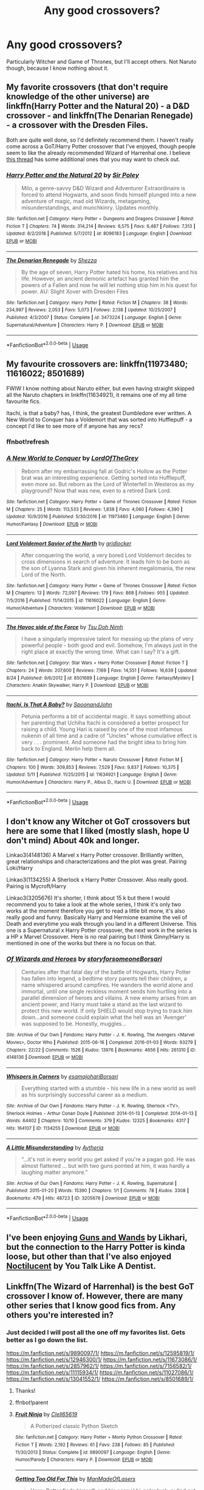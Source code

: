 #+TITLE: Any good crossovers?

* Any good crossovers?
:PROPERTIES:
:Author: FinnD25
:Score: 7
:DateUnix: 1572973921.0
:DateShort: 2019-Nov-05
:FlairText: Request
:END:
Particularly Witcher and Game of Thrones, but I'll accept others. Not Naruto though, because I know nothing about it.


** My favorite crossovers (that don't require knowledge of the other universe) are linkffn(Harry Potter and the Natural 20) - a D&D crossover - and linkffn(The Denarian Renegade) - a crossover with the Dresden Files.

Both are quite well done, so I'd definitely recommend them. I haven't really come across a GoT/Harry Potter crossover that I've enjoyed, though people seem to like the already recommended Wizard of Harrenhal one. I believe [[https://www.reddit.com/r/HPfanfiction/comments/bjjd7f/lf_some_good_harry_potter_and_game_of_thrones/][this thread]] has some additional ones that you may want to check out.
:PROPERTIES:
:Author: matgopack
:Score: 6
:DateUnix: 1572990904.0
:DateShort: 2019-Nov-06
:END:

*** [[https://www.fanfiction.net/s/8096183/1/][*/Harry Potter and the Natural 20/*]] by [[https://www.fanfiction.net/u/3989854/Sir-Poley][/Sir Poley/]]

#+begin_quote
  Milo, a genre-savvy D&D Wizard and Adventurer Extraordinaire is forced to attend Hogwarts, and soon finds himself plunged into a new adventure of magic, mad old Wizards, metagaming, misunderstandings, and munchkinry. Updates monthly.
#+end_quote

^{/Site/:} ^{fanfiction.net} ^{*|*} ^{/Category/:} ^{Harry} ^{Potter} ^{+} ^{Dungeons} ^{and} ^{Dragons} ^{Crossover} ^{*|*} ^{/Rated/:} ^{Fiction} ^{T} ^{*|*} ^{/Chapters/:} ^{74} ^{*|*} ^{/Words/:} ^{314,214} ^{*|*} ^{/Reviews/:} ^{6,575} ^{*|*} ^{/Favs/:} ^{6,487} ^{*|*} ^{/Follows/:} ^{7,313} ^{*|*} ^{/Updated/:} ^{8/2/2018} ^{*|*} ^{/Published/:} ^{5/7/2012} ^{*|*} ^{/id/:} ^{8096183} ^{*|*} ^{/Language/:} ^{English} ^{*|*} ^{/Download/:} ^{[[http://www.ff2ebook.com/old/ffn-bot/index.php?id=8096183&source=ff&filetype=epub][EPUB]]} ^{or} ^{[[http://www.ff2ebook.com/old/ffn-bot/index.php?id=8096183&source=ff&filetype=mobi][MOBI]]}

--------------

[[https://www.fanfiction.net/s/3473224/1/][*/The Denarian Renegade/*]] by [[https://www.fanfiction.net/u/524094/Shezza][/Shezza/]]

#+begin_quote
  By the age of seven, Harry Potter hated his home, his relatives and his life. However, an ancient demonic artefact has granted him the powers of a Fallen and now he will let nothing stop him in his quest for power. AU: Slight Xover with Dresden Files
#+end_quote

^{/Site/:} ^{fanfiction.net} ^{*|*} ^{/Category/:} ^{Harry} ^{Potter} ^{*|*} ^{/Rated/:} ^{Fiction} ^{M} ^{*|*} ^{/Chapters/:} ^{38} ^{*|*} ^{/Words/:} ^{234,997} ^{*|*} ^{/Reviews/:} ^{2,053} ^{*|*} ^{/Favs/:} ^{5,073} ^{*|*} ^{/Follows/:} ^{2,138} ^{*|*} ^{/Updated/:} ^{10/25/2007} ^{*|*} ^{/Published/:} ^{4/3/2007} ^{*|*} ^{/Status/:} ^{Complete} ^{*|*} ^{/id/:} ^{3473224} ^{*|*} ^{/Language/:} ^{English} ^{*|*} ^{/Genre/:} ^{Supernatural/Adventure} ^{*|*} ^{/Characters/:} ^{Harry} ^{P.} ^{*|*} ^{/Download/:} ^{[[http://www.ff2ebook.com/old/ffn-bot/index.php?id=3473224&source=ff&filetype=epub][EPUB]]} ^{or} ^{[[http://www.ff2ebook.com/old/ffn-bot/index.php?id=3473224&source=ff&filetype=mobi][MOBI]]}

--------------

*FanfictionBot*^{2.0.0-beta} | [[https://github.com/tusing/reddit-ffn-bot/wiki/Usage][Usage]]
:PROPERTIES:
:Author: FanfictionBot
:Score: 1
:DateUnix: 1572990920.0
:DateShort: 2019-Nov-06
:END:


** My favourite crossovers are: linkffn(11973480; 11616022; 8501689)

FWIW I know nothing about Naruto either, but even having straight skipped all the Naruto chapters in linkffn(11634921), it remains one of my all time favourite fics.

Itachi, is that a baby? has, I think, the greatest Dumbledore ever written. A New World to Conquer has a Voldemort that was sorted into Hufflepuff - a concept I'd like to see more of if anyone has any recs?
:PROPERTIES:
:Score: 3
:DateUnix: 1572981494.0
:DateShort: 2019-Nov-05
:END:

*** ffnbot!refresh
:PROPERTIES:
:Score: 1
:DateUnix: 1572981766.0
:DateShort: 2019-Nov-05
:END:


*** [[https://www.fanfiction.net/s/11973480/1/][*/A New World to Conquer/*]] by [[https://www.fanfiction.net/u/7400754/LordOfTheGrey][/LordOfTheGrey/]]

#+begin_quote
  Reborn after my embarrassing fall at Godric's Hollow as the Potter brat was an interesting experience. Getting sorted into Hufflepuff, even more so. But reborn as the Lord of Winterfell in Westeros as my playground? Now that was new, even to a retired Dark Lord.
#+end_quote

^{/Site/:} ^{fanfiction.net} ^{*|*} ^{/Category/:} ^{Harry} ^{Potter} ^{+} ^{Game} ^{of} ^{Thrones} ^{Crossover} ^{*|*} ^{/Rated/:} ^{Fiction} ^{M} ^{*|*} ^{/Chapters/:} ^{25} ^{*|*} ^{/Words/:} ^{113,533} ^{*|*} ^{/Reviews/:} ^{1,838} ^{*|*} ^{/Favs/:} ^{4,060} ^{*|*} ^{/Follows/:} ^{4,390} ^{*|*} ^{/Updated/:} ^{10/9/2016} ^{*|*} ^{/Published/:} ^{5/30/2016} ^{*|*} ^{/id/:} ^{11973480} ^{*|*} ^{/Language/:} ^{English} ^{*|*} ^{/Genre/:} ^{Humor/Fantasy} ^{*|*} ^{/Download/:} ^{[[http://www.ff2ebook.com/old/ffn-bot/index.php?id=11973480&source=ff&filetype=epub][EPUB]]} ^{or} ^{[[http://www.ff2ebook.com/old/ffn-bot/index.php?id=11973480&source=ff&filetype=mobi][MOBI]]}

--------------

[[https://www.fanfiction.net/s/11616022/1/][*/Lord Voldemort Savior of the North/*]] by [[https://www.fanfiction.net/u/1412988/gridlocker][/gridlocker/]]

#+begin_quote
  After conquering the world, a very bored Lord Voldemort decides to cross dimensions in search of adventure. It leads him to be born as the son of Lyanna Stark and given his inherent megalomania, the new Lord of the North.
#+end_quote

^{/Site/:} ^{fanfiction.net} ^{*|*} ^{/Category/:} ^{Harry} ^{Potter} ^{+} ^{Game} ^{of} ^{Thrones} ^{Crossover} ^{*|*} ^{/Rated/:} ^{Fiction} ^{M} ^{*|*} ^{/Chapters/:} ^{13} ^{*|*} ^{/Words/:} ^{72,097} ^{*|*} ^{/Reviews/:} ^{179} ^{*|*} ^{/Favs/:} ^{868} ^{*|*} ^{/Follows/:} ^{955} ^{*|*} ^{/Updated/:} ^{7/5/2016} ^{*|*} ^{/Published/:} ^{11/14/2015} ^{*|*} ^{/id/:} ^{11616022} ^{*|*} ^{/Language/:} ^{English} ^{*|*} ^{/Genre/:} ^{Humor/Adventure} ^{*|*} ^{/Characters/:} ^{Voldemort} ^{*|*} ^{/Download/:} ^{[[http://www.ff2ebook.com/old/ffn-bot/index.php?id=11616022&source=ff&filetype=epub][EPUB]]} ^{or} ^{[[http://www.ff2ebook.com/old/ffn-bot/index.php?id=11616022&source=ff&filetype=mobi][MOBI]]}

--------------

[[https://www.fanfiction.net/s/8501689/1/][*/The Havoc side of the Force/*]] by [[https://www.fanfiction.net/u/3484707/Tsu-Doh-Nimh][/Tsu Doh Nimh/]]

#+begin_quote
  I have a singularly impressive talent for messing up the plans of very powerful people - both good and evil. Somehow, I'm always just in the right place at exactly the wrong time. What can I say? It's a gift.
#+end_quote

^{/Site/:} ^{fanfiction.net} ^{*|*} ^{/Category/:} ^{Star} ^{Wars} ^{+} ^{Harry} ^{Potter} ^{Crossover} ^{*|*} ^{/Rated/:} ^{Fiction} ^{T} ^{*|*} ^{/Chapters/:} ^{24} ^{*|*} ^{/Words/:} ^{207,600} ^{*|*} ^{/Reviews/:} ^{7,169} ^{*|*} ^{/Favs/:} ^{14,551} ^{*|*} ^{/Follows/:} ^{16,639} ^{*|*} ^{/Updated/:} ^{8/24} ^{*|*} ^{/Published/:} ^{9/6/2012} ^{*|*} ^{/id/:} ^{8501689} ^{*|*} ^{/Language/:} ^{English} ^{*|*} ^{/Genre/:} ^{Fantasy/Mystery} ^{*|*} ^{/Characters/:} ^{Anakin} ^{Skywalker,} ^{Harry} ^{P.} ^{*|*} ^{/Download/:} ^{[[http://www.ff2ebook.com/old/ffn-bot/index.php?id=8501689&source=ff&filetype=epub][EPUB]]} ^{or} ^{[[http://www.ff2ebook.com/old/ffn-bot/index.php?id=8501689&source=ff&filetype=mobi][MOBI]]}

--------------

[[https://www.fanfiction.net/s/11634921/1/][*/Itachi, Is That A Baby?/*]] by [[https://www.fanfiction.net/u/7288663/SpoonandJohn][/SpoonandJohn/]]

#+begin_quote
  Petunia performs a bit of accidental magic. It says something about her parenting that Uchiha Itachi is considered a better prospect for raising a child. Young Hari is raised by one of the most infamous nukenin of all time and a cadre of "Uncles" whose cumulative effect is very . . . prominent. And someone had the bright idea to bring him back to England. Merlin help them all.
#+end_quote

^{/Site/:} ^{fanfiction.net} ^{*|*} ^{/Category/:} ^{Harry} ^{Potter} ^{+} ^{Naruto} ^{Crossover} ^{*|*} ^{/Rated/:} ^{Fiction} ^{M} ^{*|*} ^{/Chapters/:} ^{100} ^{*|*} ^{/Words/:} ^{309,853} ^{*|*} ^{/Reviews/:} ^{7,529} ^{*|*} ^{/Favs/:} ^{9,837} ^{*|*} ^{/Follows/:} ^{10,375} ^{*|*} ^{/Updated/:} ^{5/11} ^{*|*} ^{/Published/:} ^{11/25/2015} ^{*|*} ^{/id/:} ^{11634921} ^{*|*} ^{/Language/:} ^{English} ^{*|*} ^{/Genre/:} ^{Humor/Adventure} ^{*|*} ^{/Characters/:} ^{Harry} ^{P.,} ^{Albus} ^{D.,} ^{Itachi} ^{U.} ^{*|*} ^{/Download/:} ^{[[http://www.ff2ebook.com/old/ffn-bot/index.php?id=11634921&source=ff&filetype=epub][EPUB]]} ^{or} ^{[[http://www.ff2ebook.com/old/ffn-bot/index.php?id=11634921&source=ff&filetype=mobi][MOBI]]}

--------------

*FanfictionBot*^{2.0.0-beta} | [[https://github.com/tusing/reddit-ffn-bot/wiki/Usage][Usage]]
:PROPERTIES:
:Author: FanfictionBot
:Score: 1
:DateUnix: 1572981792.0
:DateShort: 2019-Nov-05
:END:


** I don't know any Witcher ot GoT crossovers but here are some that I liked (mostly slash, hope U don't mind) About 40k and longer.

Linkao3(4148136) A Marvel x Harry Potter crossover. Brilliantly written, great relationships and characterizations and the plot was great. Pairing Loki/Harry

Linkao3(1134255) A Sherlock x Harry Potter Crossover. Also really good. Pairing is Mycroft/Harry

Linkao3(3205676) It's shorter, I think about 15 k but there I would recommend you to take a look at the whole series, I think it's only two works at the moment therefore you get to read a little bit morw, it's also really good and funny. Basically Harry and Hermione examine the veil of Death and everytime you walk through you land in a different Universe. This one is a Supernatural x Harry Potter crossover, the next work in the series is a HP x Marvel Crossover. Here is no real pairing but I think Ginny/Harry is mentioned in one of the works but there is no focus on that.
:PROPERTIES:
:Author: Quine_
:Score: 2
:DateUnix: 1572981847.0
:DateShort: 2019-Nov-05
:END:

*** [[https://archiveofourown.org/works/4148136][*/Of Wizards and Heroes/*]] by [[https://www.archiveofourown.org/users/storyforsomeone/pseuds/storyforsomeone/users/Borsari/pseuds/Borsari][/storyforsomeoneBorsari/]]

#+begin_quote
  Centuries after that fatal day of the battle of Hogwarts, Harry Potter has fallen into legend, a bedtime story parents tell their children, a name whispered around campfires. He wanders the world alone and immortal, until one single reckless moment sends him hurtling into a parallel dimension of heroes and villains. A new enemy arises from an ancient power, and Harry must take a stand as the last wizard to protect this new world. If only SHIELD would stop trying to track him down...and someone could explain what the hell was an 'Avenger' was supposed to be. Honestly, muggles...
#+end_quote

^{/Site/:} ^{Archive} ^{of} ^{Our} ^{Own} ^{*|*} ^{/Fandoms/:} ^{Harry} ^{Potter} ^{-} ^{J.} ^{K.} ^{Rowling,} ^{The} ^{Avengers} ^{<Marvel} ^{Movies>,} ^{Doctor} ^{Who} ^{*|*} ^{/Published/:} ^{2015-06-16} ^{*|*} ^{/Completed/:} ^{2016-01-03} ^{*|*} ^{/Words/:} ^{93279} ^{*|*} ^{/Chapters/:} ^{22/22} ^{*|*} ^{/Comments/:} ^{1526} ^{*|*} ^{/Kudos/:} ^{13976} ^{*|*} ^{/Bookmarks/:} ^{4656} ^{*|*} ^{/Hits/:} ^{261310} ^{*|*} ^{/ID/:} ^{4148136} ^{*|*} ^{/Download/:} ^{[[https://archiveofourown.org/downloads/4148136/Of%20Wizards%20and%20Heroes.epub?updated_at=1570196379][EPUB]]} ^{or} ^{[[https://archiveofourown.org/downloads/4148136/Of%20Wizards%20and%20Heroes.mobi?updated_at=1570196379][MOBI]]}

--------------

[[https://archiveofourown.org/works/1134255][*/Whispers in Corners/*]] by [[https://www.archiveofourown.org/users/esama/pseuds/esama/users/johari/pseuds/johari/users/Borsari/pseuds/Borsari][/esamajohariBorsari/]]

#+begin_quote
  Everything started with a stumble - his new life in a new world as well as his surprisingly successful career as a medium.
#+end_quote

^{/Site/:} ^{Archive} ^{of} ^{Our} ^{Own} ^{*|*} ^{/Fandoms/:} ^{Harry} ^{Potter} ^{-} ^{J.} ^{K.} ^{Rowling,} ^{Sherlock} ^{<TV>,} ^{Sherlock} ^{Holmes} ^{-} ^{Arthur} ^{Conan} ^{Doyle} ^{*|*} ^{/Published/:} ^{2014-01-13} ^{*|*} ^{/Completed/:} ^{2014-01-13} ^{*|*} ^{/Words/:} ^{64402} ^{*|*} ^{/Chapters/:} ^{10/10} ^{*|*} ^{/Comments/:} ^{379} ^{*|*} ^{/Kudos/:} ^{12325} ^{*|*} ^{/Bookmarks/:} ^{4317} ^{*|*} ^{/Hits/:} ^{164107} ^{*|*} ^{/ID/:} ^{1134255} ^{*|*} ^{/Download/:} ^{[[https://archiveofourown.org/downloads/1134255/Whispers%20in%20Corners.epub?updated_at=1570181892][EPUB]]} ^{or} ^{[[https://archiveofourown.org/downloads/1134255/Whispers%20in%20Corners.mobi?updated_at=1570181892][MOBI]]}

--------------

[[https://archiveofourown.org/works/3205676][*/A Little Misunderstanding/*]] by [[https://www.archiveofourown.org/users/Aytheria/pseuds/Aytheria][/Aytheria/]]

#+begin_quote
  “...it's not in every world you get asked if you're a pagan god. He was almost flattered ... but with two guns pointed at him, it was hardly a laughing matter anymore.”
#+end_quote

^{/Site/:} ^{Archive} ^{of} ^{Our} ^{Own} ^{*|*} ^{/Fandoms/:} ^{Harry} ^{Potter} ^{-} ^{J.} ^{K.} ^{Rowling,} ^{Supernatural} ^{*|*} ^{/Published/:} ^{2015-01-20} ^{*|*} ^{/Words/:} ^{15390} ^{*|*} ^{/Chapters/:} ^{1/1} ^{*|*} ^{/Comments/:} ^{78} ^{*|*} ^{/Kudos/:} ^{3308} ^{*|*} ^{/Bookmarks/:} ^{479} ^{*|*} ^{/Hits/:} ^{48723} ^{*|*} ^{/ID/:} ^{3205676} ^{*|*} ^{/Download/:} ^{[[https://archiveofourown.org/downloads/3205676/A%20Little.epub?updated_at=1562305748][EPUB]]} ^{or} ^{[[https://archiveofourown.org/downloads/3205676/A%20Little.mobi?updated_at=1562305748][MOBI]]}

--------------

*FanfictionBot*^{2.0.0-beta} | [[https://github.com/tusing/reddit-ffn-bot/wiki/Usage][Usage]]
:PROPERTIES:
:Author: FanfictionBot
:Score: 1
:DateUnix: 1572981863.0
:DateShort: 2019-Nov-05
:END:


** I've been enjoying [[https://www.fanfiction.net/s/13358371/1/Guns-Wands][Guns and Wands]] by Likhari, but the connection to the Harry Potter is kinda loose, but other than that I've also enjoyed [[https://www.fanfiction.net/s/12311767/1/Noctilucent][Noctilucent]] by You Talk Like A Dentist.
:PROPERTIES:
:Author: Luftenwaffe
:Score: 1
:DateUnix: 1572978906.0
:DateShort: 2019-Nov-05
:END:


** Linkffn(The Wizard of Harrenhal) is the best GoT crossover I know of. However, there are many other series that I know good fics from. Any others you're interested in?
:PROPERTIES:
:Author: Shadowclonier
:Score: 1
:DateUnix: 1572979165.0
:DateShort: 2019-Nov-05
:END:

*** Just decided I will post all the one off my favorites list. Gets better as I go down the list.

[[https://m.fanfiction.net/s/9890097/1/]] [[https://m.fanfiction.net/s/12595819/1/]] [[https://m.fanfiction.net/s/12946300/1/]] [[https://m.fanfiction.net/s/11673086/1/]] [[https://m.fanfiction.net/s/2857962/1/]] [[https://m.fanfiction.net/s/7156582/1/]] [[https://m.fanfiction.net/s/11115934/1/]] [[https://m.fanfiction.net/s/11027086/1/]] [[https://m.fanfiction.net/s/13041552/1/]] [[https://m.fanfiction.net/s/8501689/1/]]
:PROPERTIES:
:Author: Shadowclonier
:Score: 2
:DateUnix: 1572979964.0
:DateShort: 2019-Nov-05
:END:

**** Thanks!
:PROPERTIES:
:Author: FinnD25
:Score: 1
:DateUnix: 1572981050.0
:DateShort: 2019-Nov-05
:END:


**** ffnbot!parent
:PROPERTIES:
:Author: Hellrespawn
:Score: 1
:DateUnix: 1572985002.0
:DateShort: 2019-Nov-05
:END:


**** [[https://www.fanfiction.net/s/9890097/1/][*/Fruit Ninja/*]] by [[https://www.fanfiction.net/u/1298529/Clell65619][/Clell65619/]]

#+begin_quote
  A Potterized classic Python Sketch
#+end_quote

^{/Site/:} ^{fanfiction.net} ^{*|*} ^{/Category/:} ^{Harry} ^{Potter} ^{+} ^{Monty} ^{Python} ^{Crossover} ^{*|*} ^{/Rated/:} ^{Fiction} ^{T} ^{*|*} ^{/Words/:} ^{2,192} ^{*|*} ^{/Reviews/:} ^{61} ^{*|*} ^{/Favs/:} ^{238} ^{*|*} ^{/Follows/:} ^{85} ^{*|*} ^{/Published/:} ^{11/30/2013} ^{*|*} ^{/Status/:} ^{Complete} ^{*|*} ^{/id/:} ^{9890097} ^{*|*} ^{/Language/:} ^{English} ^{*|*} ^{/Genre/:} ^{Humor/Parody} ^{*|*} ^{/Characters/:} ^{Harry} ^{P.} ^{*|*} ^{/Download/:} ^{[[http://www.ff2ebook.com/old/ffn-bot/index.php?id=9890097&source=ff&filetype=epub][EPUB]]} ^{or} ^{[[http://www.ff2ebook.com/old/ffn-bot/index.php?id=9890097&source=ff&filetype=mobi][MOBI]]}

--------------

[[https://www.fanfiction.net/s/12595819/1/][*/Getting Too Old For This/*]] by [[https://www.fanfiction.net/u/5181372/ManMadeOfLasers][/ManMadeOfLasers/]]

#+begin_quote
  Harry Potter finds himself, and his normal bi-polar luck, pulled out of a quiet retirement and into the limelight of the 23rd century. He finds a grand new stage upon which his 'saving-people-thing' can act, and before he can say no, is pulled into the middle of a galaxy-spanning conflict. Rated 'M' for bad words and ideas, re-worked and re-posted. Enjoy.
#+end_quote

^{/Site/:} ^{fanfiction.net} ^{*|*} ^{/Category/:} ^{Harry} ^{Potter} ^{+} ^{Mass} ^{Effect} ^{Crossover} ^{*|*} ^{/Rated/:} ^{Fiction} ^{M} ^{*|*} ^{/Chapters/:} ^{18} ^{*|*} ^{/Words/:} ^{82,376} ^{*|*} ^{/Reviews/:} ^{516} ^{*|*} ^{/Favs/:} ^{2,182} ^{*|*} ^{/Follows/:} ^{2,000} ^{*|*} ^{/Updated/:} ^{4/15} ^{*|*} ^{/Published/:} ^{7/31/2017} ^{*|*} ^{/Status/:} ^{Complete} ^{*|*} ^{/id/:} ^{12595819} ^{*|*} ^{/Language/:} ^{English} ^{*|*} ^{/Genre/:} ^{Humor/Adventure} ^{*|*} ^{/Download/:} ^{[[http://www.ff2ebook.com/old/ffn-bot/index.php?id=12595819&source=ff&filetype=epub][EPUB]]} ^{or} ^{[[http://www.ff2ebook.com/old/ffn-bot/index.php?id=12595819&source=ff&filetype=mobi][MOBI]]}

--------------

[[https://www.fanfiction.net/s/12946300/1/][*/The Next Great Adventure: Dead Man Talking/*]] by [[https://www.fanfiction.net/u/7719407/PixelKind413][/PixelKind413/]]

#+begin_quote
  "To the well-organized mind, Death is but the next great adventure." When Harry wakes up in the world of Remnant, he quickly comes to the conclusion that he's either really bad at dying, or the best there ever was.
#+end_quote

^{/Site/:} ^{fanfiction.net} ^{*|*} ^{/Category/:} ^{Harry} ^{Potter} ^{+} ^{RWBY} ^{Crossover} ^{*|*} ^{/Rated/:} ^{Fiction} ^{T} ^{*|*} ^{/Chapters/:} ^{13} ^{*|*} ^{/Words/:} ^{37,403} ^{*|*} ^{/Reviews/:} ^{259} ^{*|*} ^{/Favs/:} ^{1,174} ^{*|*} ^{/Follows/:} ^{1,668} ^{*|*} ^{/Updated/:} ^{9/3} ^{*|*} ^{/Published/:} ^{5/24/2018} ^{*|*} ^{/id/:} ^{12946300} ^{*|*} ^{/Language/:} ^{English} ^{*|*} ^{/Genre/:} ^{Humor/Adventure} ^{*|*} ^{/Characters/:} ^{Harry} ^{P.,} ^{Ozpin,} ^{Team} ^{RWBY,} ^{Team} ^{JNPR} ^{*|*} ^{/Download/:} ^{[[http://www.ff2ebook.com/old/ffn-bot/index.php?id=12946300&source=ff&filetype=epub][EPUB]]} ^{or} ^{[[http://www.ff2ebook.com/old/ffn-bot/index.php?id=12946300&source=ff&filetype=mobi][MOBI]]}

--------------

[[https://www.fanfiction.net/s/11673086/1/][*/Apathy/*]] by [[https://www.fanfiction.net/u/2221413/Tsume-Yuki][/Tsume Yuki/]]

#+begin_quote
  There's a girl with the powers of a god, but lacking the drive. Then there's a boy with all the motivation in the world, and a small notebook to take it on with. AKA, when Hariel Potter met Light Yagami. FemHarry DISCONTINUED
#+end_quote

^{/Site/:} ^{fanfiction.net} ^{*|*} ^{/Category/:} ^{Harry} ^{Potter} ^{+} ^{Death} ^{Note} ^{Crossover} ^{*|*} ^{/Rated/:} ^{Fiction} ^{T} ^{*|*} ^{/Chapters/:} ^{15} ^{*|*} ^{/Words/:} ^{43,201} ^{*|*} ^{/Reviews/:} ^{803} ^{*|*} ^{/Favs/:} ^{2,590} ^{*|*} ^{/Follows/:} ^{2,797} ^{*|*} ^{/Updated/:} ^{4/15/2016} ^{*|*} ^{/Published/:} ^{12/17/2015} ^{*|*} ^{/id/:} ^{11673086} ^{*|*} ^{/Language/:} ^{English} ^{*|*} ^{/Genre/:} ^{Friendship} ^{*|*} ^{/Characters/:} ^{<Harry} ^{P.,} ^{Light} ^{Y.>} ^{L,} ^{Ryuk} ^{*|*} ^{/Download/:} ^{[[http://www.ff2ebook.com/old/ffn-bot/index.php?id=11673086&source=ff&filetype=epub][EPUB]]} ^{or} ^{[[http://www.ff2ebook.com/old/ffn-bot/index.php?id=11673086&source=ff&filetype=mobi][MOBI]]}

--------------

[[https://www.fanfiction.net/s/2857962/1/][*/Browncoat, Green Eyes/*]] by [[https://www.fanfiction.net/u/649528/nonjon][/nonjon/]]

#+begin_quote
  COMPLETE. Firefly: :Harry Potter crossover Post Serenity. Two years have passed since the secret of the planet Miranda got broadcast across the whole 'verse in 2518. The crew of Serenity finally hires a new pilot, but he's a bit peculiar.
#+end_quote

^{/Site/:} ^{fanfiction.net} ^{*|*} ^{/Category/:} ^{Harry} ^{Potter} ^{+} ^{Firefly} ^{Crossover} ^{*|*} ^{/Rated/:} ^{Fiction} ^{M} ^{*|*} ^{/Chapters/:} ^{39} ^{*|*} ^{/Words/:} ^{298,538} ^{*|*} ^{/Reviews/:} ^{4,585} ^{*|*} ^{/Favs/:} ^{8,493} ^{*|*} ^{/Follows/:} ^{2,592} ^{*|*} ^{/Updated/:} ^{11/12/2006} ^{*|*} ^{/Published/:} ^{3/23/2006} ^{*|*} ^{/Status/:} ^{Complete} ^{*|*} ^{/id/:} ^{2857962} ^{*|*} ^{/Language/:} ^{English} ^{*|*} ^{/Genre/:} ^{Adventure} ^{*|*} ^{/Characters/:} ^{Harry} ^{P.,} ^{River} ^{*|*} ^{/Download/:} ^{[[http://www.ff2ebook.com/old/ffn-bot/index.php?id=2857962&source=ff&filetype=epub][EPUB]]} ^{or} ^{[[http://www.ff2ebook.com/old/ffn-bot/index.php?id=2857962&source=ff&filetype=mobi][MOBI]]}

--------------

[[https://www.fanfiction.net/s/7156582/1/][*/That Which Holds The Image/*]] by [[https://www.fanfiction.net/u/1981006/RubbishRobots][/RubbishRobots/]]

#+begin_quote
  Harry Potter faces a boggart that doesn't turn into a Dementor or even Voldermort, but into a horror from his childhood. Now the boggart isn't even a boggart anymore. There's no imitation. That which holds the image of an Angel, becomes itself an Angel.
#+end_quote

^{/Site/:} ^{fanfiction.net} ^{*|*} ^{/Category/:} ^{Doctor} ^{Who} ^{+} ^{Harry} ^{Potter} ^{Crossover} ^{*|*} ^{/Rated/:} ^{Fiction} ^{K+} ^{*|*} ^{/Chapters/:} ^{9} ^{*|*} ^{/Words/:} ^{40,036} ^{*|*} ^{/Reviews/:} ^{1,185} ^{*|*} ^{/Favs/:} ^{3,299} ^{*|*} ^{/Follows/:} ^{1,607} ^{*|*} ^{/Updated/:} ^{4/14/2013} ^{*|*} ^{/Published/:} ^{7/7/2011} ^{*|*} ^{/Status/:} ^{Complete} ^{*|*} ^{/id/:} ^{7156582} ^{*|*} ^{/Language/:} ^{English} ^{*|*} ^{/Genre/:} ^{Adventure/Horror} ^{*|*} ^{/Characters/:} ^{11th} ^{Doctor,} ^{Harry} ^{P.} ^{*|*} ^{/Download/:} ^{[[http://www.ff2ebook.com/old/ffn-bot/index.php?id=7156582&source=ff&filetype=epub][EPUB]]} ^{or} ^{[[http://www.ff2ebook.com/old/ffn-bot/index.php?id=7156582&source=ff&filetype=mobi][MOBI]]}

--------------

[[https://www.fanfiction.net/s/11115934/1/][*/The Shadow of Angmar/*]] by [[https://www.fanfiction.net/u/5291694/Steelbadger][/Steelbadger/]]

#+begin_quote
  The Master of Death is a dangerous title; many would claim to hold a position greater than Death. Harry is pulled to Middle-earth by the Witch King of Angmar in an attempt to bring Morgoth back to Arda. A year later Angmar falls and Harry is freed. What will he do with the eternity granted to him? Story begins 1000 years before LotR. Eventual major canon divergence.
#+end_quote

^{/Site/:} ^{fanfiction.net} ^{*|*} ^{/Category/:} ^{Harry} ^{Potter} ^{+} ^{Lord} ^{of} ^{the} ^{Rings} ^{Crossover} ^{*|*} ^{/Rated/:} ^{Fiction} ^{T} ^{*|*} ^{/Chapters/:} ^{26} ^{*|*} ^{/Words/:} ^{167,653} ^{*|*} ^{/Reviews/:} ^{4,461} ^{*|*} ^{/Favs/:} ^{10,790} ^{*|*} ^{/Follows/:} ^{13,172} ^{*|*} ^{/Updated/:} ^{2/22} ^{*|*} ^{/Published/:} ^{3/15/2015} ^{*|*} ^{/id/:} ^{11115934} ^{*|*} ^{/Language/:} ^{English} ^{*|*} ^{/Genre/:} ^{Adventure} ^{*|*} ^{/Characters/:} ^{Harry} ^{P.} ^{*|*} ^{/Download/:} ^{[[http://www.ff2ebook.com/old/ffn-bot/index.php?id=11115934&source=ff&filetype=epub][EPUB]]} ^{or} ^{[[http://www.ff2ebook.com/old/ffn-bot/index.php?id=11115934&source=ff&filetype=mobi][MOBI]]}

--------------

*FanfictionBot*^{2.0.0-beta} | [[https://github.com/tusing/reddit-ffn-bot/wiki/Usage][Usage]]
:PROPERTIES:
:Author: FanfictionBot
:Score: 1
:DateUnix: 1572985037.0
:DateShort: 2019-Nov-05
:END:


**** [[https://www.fanfiction.net/s/11027086/1/][*/The Power He Knows Not/*]] by [[https://www.fanfiction.net/u/5291694/Steelbadger][/Steelbadger/]]

#+begin_quote
  A decade ago Harry Potter found himself in a beautiful and pristine land. After giving up hope of finding his friends he settled upon the wide plains below the mountains. Peaceful years pass before a Ranger brings an army to his door and he feels compelled once again to fight. Perhaps there is more to be found here than solitude alone. Harry/Éowyn.
#+end_quote

^{/Site/:} ^{fanfiction.net} ^{*|*} ^{/Category/:} ^{Harry} ^{Potter} ^{+} ^{Lord} ^{of} ^{the} ^{Rings} ^{Crossover} ^{*|*} ^{/Rated/:} ^{Fiction} ^{T} ^{*|*} ^{/Chapters/:} ^{11} ^{*|*} ^{/Words/:} ^{68,753} ^{*|*} ^{/Reviews/:} ^{922} ^{*|*} ^{/Favs/:} ^{5,069} ^{*|*} ^{/Follows/:} ^{2,640} ^{*|*} ^{/Updated/:} ^{2/27/2015} ^{*|*} ^{/Published/:} ^{2/6/2015} ^{*|*} ^{/Status/:} ^{Complete} ^{*|*} ^{/id/:} ^{11027086} ^{*|*} ^{/Language/:} ^{English} ^{*|*} ^{/Genre/:} ^{Adventure/Romance} ^{*|*} ^{/Characters/:} ^{<Harry} ^{P.,} ^{Eowyn>} ^{*|*} ^{/Download/:} ^{[[http://www.ff2ebook.com/old/ffn-bot/index.php?id=11027086&source=ff&filetype=epub][EPUB]]} ^{or} ^{[[http://www.ff2ebook.com/old/ffn-bot/index.php?id=11027086&source=ff&filetype=mobi][MOBI]]}

--------------

[[https://www.fanfiction.net/s/13041552/1/][*/Raid Boss/*]] by [[https://www.fanfiction.net/u/4071510/dEBB987][/dEBB987/]]

#+begin_quote
  A powerful Raid Boss appeared out of nowhere in Yggdrassil, wandering around the world instead of staying on a specified Dungeon. Rumors about his deadly power and merciless battles spread around the gamer community... and Harry? Well, he wasn't aware he was considered as "Raid Boss", nor that the world he had arrived at was considered a "Game". MOD!OP!Harry Game-Nazarik Real-Nazarik
#+end_quote

^{/Site/:} ^{fanfiction.net} ^{*|*} ^{/Category/:} ^{Harry} ^{Potter} ^{+} ^{Overlord/オーバーロード} ^{Crossover} ^{*|*} ^{/Rated/:} ^{Fiction} ^{T} ^{*|*} ^{/Chapters/:} ^{15} ^{*|*} ^{/Words/:} ^{119,300} ^{*|*} ^{/Reviews/:} ^{1,124} ^{*|*} ^{/Favs/:} ^{3,841} ^{*|*} ^{/Follows/:} ^{4,541} ^{*|*} ^{/Updated/:} ^{4/27} ^{*|*} ^{/Published/:} ^{8/20/2018} ^{*|*} ^{/id/:} ^{13041552} ^{*|*} ^{/Language/:} ^{English} ^{*|*} ^{/Genre/:} ^{Fantasy} ^{*|*} ^{/Characters/:} ^{Harry} ^{P.,} ^{Ainz} ^{*|*} ^{/Download/:} ^{[[http://www.ff2ebook.com/old/ffn-bot/index.php?id=13041552&source=ff&filetype=epub][EPUB]]} ^{or} ^{[[http://www.ff2ebook.com/old/ffn-bot/index.php?id=13041552&source=ff&filetype=mobi][MOBI]]}

--------------

[[https://www.fanfiction.net/s/8501689/1/][*/The Havoc side of the Force/*]] by [[https://www.fanfiction.net/u/3484707/Tsu-Doh-Nimh][/Tsu Doh Nimh/]]

#+begin_quote
  I have a singularly impressive talent for messing up the plans of very powerful people - both good and evil. Somehow, I'm always just in the right place at exactly the wrong time. What can I say? It's a gift.
#+end_quote

^{/Site/:} ^{fanfiction.net} ^{*|*} ^{/Category/:} ^{Star} ^{Wars} ^{+} ^{Harry} ^{Potter} ^{Crossover} ^{*|*} ^{/Rated/:} ^{Fiction} ^{T} ^{*|*} ^{/Chapters/:} ^{24} ^{*|*} ^{/Words/:} ^{207,600} ^{*|*} ^{/Reviews/:} ^{7,169} ^{*|*} ^{/Favs/:} ^{14,551} ^{*|*} ^{/Follows/:} ^{16,639} ^{*|*} ^{/Updated/:} ^{8/24} ^{*|*} ^{/Published/:} ^{9/6/2012} ^{*|*} ^{/id/:} ^{8501689} ^{*|*} ^{/Language/:} ^{English} ^{*|*} ^{/Genre/:} ^{Fantasy/Mystery} ^{*|*} ^{/Characters/:} ^{Anakin} ^{Skywalker,} ^{Harry} ^{P.} ^{*|*} ^{/Download/:} ^{[[http://www.ff2ebook.com/old/ffn-bot/index.php?id=8501689&source=ff&filetype=epub][EPUB]]} ^{or} ^{[[http://www.ff2ebook.com/old/ffn-bot/index.php?id=8501689&source=ff&filetype=mobi][MOBI]]}

--------------

*FanfictionBot*^{2.0.0-beta} | [[https://github.com/tusing/reddit-ffn-bot/wiki/Usage][Usage]]
:PROPERTIES:
:Author: FanfictionBot
:Score: 1
:DateUnix: 1572985049.0
:DateShort: 2019-Nov-05
:END:


*** [[https://www.fanfiction.net/s/11255223/1/][*/The Wizard of Harrenhal/*]] by [[https://www.fanfiction.net/u/1228238/DisobedienceWriter][/DisobedienceWriter/]]

#+begin_quote
  The Master of Death, Harry Potter, wakes one cold spring morning in Westeros. He has no idea why he's there - or how he'll get back. Harry always had bad luck, but a lot of persistence. He'll need it. Winter is Coming.
#+end_quote

^{/Site/:} ^{fanfiction.net} ^{*|*} ^{/Category/:} ^{Harry} ^{Potter} ^{+} ^{Game} ^{of} ^{Thrones} ^{Crossover} ^{*|*} ^{/Rated/:} ^{Fiction} ^{M} ^{*|*} ^{/Chapters/:} ^{6} ^{*|*} ^{/Words/:} ^{56,547} ^{*|*} ^{/Reviews/:} ^{959} ^{*|*} ^{/Favs/:} ^{4,946} ^{*|*} ^{/Follows/:} ^{2,837} ^{*|*} ^{/Updated/:} ^{8/28/2015} ^{*|*} ^{/Published/:} ^{5/17/2015} ^{*|*} ^{/Status/:} ^{Complete} ^{*|*} ^{/id/:} ^{11255223} ^{*|*} ^{/Language/:} ^{English} ^{*|*} ^{/Characters/:} ^{<Harry} ^{P.,} ^{OC>} ^{*|*} ^{/Download/:} ^{[[http://www.ff2ebook.com/old/ffn-bot/index.php?id=11255223&source=ff&filetype=epub][EPUB]]} ^{or} ^{[[http://www.ff2ebook.com/old/ffn-bot/index.php?id=11255223&source=ff&filetype=mobi][MOBI]]}

--------------

*FanfictionBot*^{2.0.0-beta} | [[https://github.com/tusing/reddit-ffn-bot/wiki/Usage][Usage]]
:PROPERTIES:
:Author: FanfictionBot
:Score: 1
:DateUnix: 1572979210.0
:DateShort: 2019-Nov-05
:END:


** There's the following:

Linkffn(The Stormreaver by Faykan; Swords and Roses by Sage198; Cipher 9 by Tylanoid; Risen in Light, Fallen to Shadow by The Emerald Blight; Ripples in the Force by Olorin the Maiar; The Lesser Kindness by Zeitgeist84)

I've got more if you're interested
:PROPERTIES:
:Author: firingmahlazors
:Score: 1
:DateUnix: 1573002445.0
:DateShort: 2019-Nov-06
:END:

*** [[https://www.fanfiction.net/s/11975368/1/][*/The Stormreaver/*]] by [[https://www.fanfiction.net/u/2637726/Faykan][/Faykan/]]

#+begin_quote
  A tale of demonic manipulation and a warring Alliance trying to defend their world from a rampaging Horde. Thrown into the mix of this world before he could even walk or talk, Infant Harry Potter is placed into the hands of the most powerful Warlock of his people, Darkness Incarnate himself: Gul'dan, chieftain of the Stormreaver Clan.
#+end_quote

^{/Site/:} ^{fanfiction.net} ^{*|*} ^{/Category/:} ^{Harry} ^{Potter} ^{+} ^{Warcraft} ^{Crossover} ^{*|*} ^{/Rated/:} ^{Fiction} ^{T} ^{*|*} ^{/Chapters/:} ^{90} ^{*|*} ^{/Words/:} ^{616,818} ^{*|*} ^{/Reviews/:} ^{1,214} ^{*|*} ^{/Favs/:} ^{1,844} ^{*|*} ^{/Follows/:} ^{1,989} ^{*|*} ^{/Updated/:} ^{10/29} ^{*|*} ^{/Published/:} ^{5/31/2016} ^{*|*} ^{/id/:} ^{11975368} ^{*|*} ^{/Language/:} ^{English} ^{*|*} ^{/Genre/:} ^{Adventure/Fantasy} ^{*|*} ^{/Characters/:} ^{Harry} ^{P.,} ^{Gul'dan} ^{*|*} ^{/Download/:} ^{[[http://www.ff2ebook.com/old/ffn-bot/index.php?id=11975368&source=ff&filetype=epub][EPUB]]} ^{or} ^{[[http://www.ff2ebook.com/old/ffn-bot/index.php?id=11975368&source=ff&filetype=mobi][MOBI]]}

--------------

[[https://www.fanfiction.net/s/13213130/1/][*/Cipher 9/*]] by [[https://www.fanfiction.net/u/6720352/Tylanoid][/Tylanoid/]]

#+begin_quote
  All my life I had no control. Not when I was with the Dursleys on Earth, and certainly not when I ended up on Nar Shaddaa as a pickpocketing street-kid. Joining the Sith Empire's Imperial Intelligence was supposed to bring order to that chaos. But one awfully timed invitation to magical school later, and my control was stripped once again. VeryAU, ImpAgentHarry, non-forceuserHarry.
#+end_quote

^{/Site/:} ^{fanfiction.net} ^{*|*} ^{/Category/:} ^{Star} ^{Wars} ^{+} ^{Harry} ^{Potter} ^{Crossover} ^{*|*} ^{/Rated/:} ^{Fiction} ^{T} ^{*|*} ^{/Chapters/:} ^{7} ^{*|*} ^{/Words/:} ^{31,237} ^{*|*} ^{/Reviews/:} ^{66} ^{*|*} ^{/Favs/:} ^{219} ^{*|*} ^{/Follows/:} ^{350} ^{*|*} ^{/Updated/:} ^{10/23} ^{*|*} ^{/Published/:} ^{2/20} ^{*|*} ^{/id/:} ^{13213130} ^{*|*} ^{/Language/:} ^{English} ^{*|*} ^{/Characters/:} ^{Harry} ^{P.,} ^{Albus} ^{D.} ^{*|*} ^{/Download/:} ^{[[http://www.ff2ebook.com/old/ffn-bot/index.php?id=13213130&source=ff&filetype=epub][EPUB]]} ^{or} ^{[[http://www.ff2ebook.com/old/ffn-bot/index.php?id=13213130&source=ff&filetype=mobi][MOBI]]}

--------------

[[https://www.fanfiction.net/s/13388520/1/][*/Risen in Light, Fallen to Shadow/*]] by [[https://www.fanfiction.net/u/806742/The-Emerald-Blight][/The Emerald Blight/]]

#+begin_quote
  There was once a time when others thought to dictate Destiny to me. And when I gave my life, they said it was not enough. To this I replied 'no.' I took the train. I moved 'on.' Now, I live to my desires and I will stand where I must. A new life, a new world where I am not needed. But I cannot deny; that when, if, the world needs someone to stand against the darkness. I will Remain
#+end_quote

^{/Site/:} ^{fanfiction.net} ^{*|*} ^{/Category/:} ^{Harry} ^{Potter} ^{+} ^{Warcraft} ^{Crossover} ^{*|*} ^{/Rated/:} ^{Fiction} ^{M} ^{*|*} ^{/Chapters/:} ^{5} ^{*|*} ^{/Words/:} ^{27,135} ^{*|*} ^{/Reviews/:} ^{106} ^{*|*} ^{/Favs/:} ^{491} ^{*|*} ^{/Follows/:} ^{658} ^{*|*} ^{/Updated/:} ^{10/13} ^{*|*} ^{/Published/:} ^{9/15} ^{*|*} ^{/id/:} ^{13388520} ^{*|*} ^{/Language/:} ^{English} ^{*|*} ^{/Genre/:} ^{Fantasy/Adventure} ^{*|*} ^{/Characters/:} ^{Harry} ^{P.} ^{*|*} ^{/Download/:} ^{[[http://www.ff2ebook.com/old/ffn-bot/index.php?id=13388520&source=ff&filetype=epub][EPUB]]} ^{or} ^{[[http://www.ff2ebook.com/old/ffn-bot/index.php?id=13388520&source=ff&filetype=mobi][MOBI]]}

--------------

[[https://www.fanfiction.net/s/12622910/1/][*/Ripples in the Force/*]] by [[https://www.fanfiction.net/u/2853049/Olorin-the-Maiar][/Olorin the Maiar/]]

#+begin_quote
  This was turning out to be one of 'those' missions. Truly, Harry should have expected it. He was a Potter. Without fail, every mission eventually turned out to be one of 'those' missions. Some actions send ripples throughout the galaxy as a whole. This is a story of one such event.
#+end_quote

^{/Site/:} ^{fanfiction.net} ^{*|*} ^{/Category/:} ^{Star} ^{Wars} ^{+} ^{Harry} ^{Potter} ^{Crossover} ^{*|*} ^{/Rated/:} ^{Fiction} ^{T} ^{*|*} ^{/Chapters/:} ^{8} ^{*|*} ^{/Words/:} ^{53,787} ^{*|*} ^{/Reviews/:} ^{266} ^{*|*} ^{/Favs/:} ^{1,810} ^{*|*} ^{/Follows/:} ^{2,555} ^{*|*} ^{/Updated/:} ^{7/5} ^{*|*} ^{/Published/:} ^{8/21/2017} ^{*|*} ^{/id/:} ^{12622910} ^{*|*} ^{/Language/:} ^{English} ^{*|*} ^{/Genre/:} ^{Sci-Fi/Fantasy} ^{*|*} ^{/Characters/:} ^{<Harry} ^{P.,} ^{Padmé} ^{Amidala>} ^{*|*} ^{/Download/:} ^{[[http://www.ff2ebook.com/old/ffn-bot/index.php?id=12622910&source=ff&filetype=epub][EPUB]]} ^{or} ^{[[http://www.ff2ebook.com/old/ffn-bot/index.php?id=12622910&source=ff&filetype=mobi][MOBI]]}

--------------

[[https://www.fanfiction.net/s/11804414/1/][*/The Lesser Kindness/*]] by [[https://www.fanfiction.net/u/1549688/Zeitgeist84][/Zeitgeist84/]]

#+begin_quote
  It goes without saying that a witcher's life is one of thankless peril: brutal training, mutations, vagrancy, and all they get for it are insults and a few coins to tide them over to the next contract. Still, to be a witcher is to lead an fascinating life, and Harry tries to make the most of his. Heavy AU.
#+end_quote

^{/Site/:} ^{fanfiction.net} ^{*|*} ^{/Category/:} ^{Harry} ^{Potter} ^{+} ^{Witcher} ^{Crossover} ^{*|*} ^{/Rated/:} ^{Fiction} ^{M} ^{*|*} ^{/Chapters/:} ^{15} ^{*|*} ^{/Words/:} ^{91,524} ^{*|*} ^{/Reviews/:} ^{79} ^{*|*} ^{/Favs/:} ^{317} ^{*|*} ^{/Follows/:} ^{398} ^{*|*} ^{/Updated/:} ^{5/17} ^{*|*} ^{/Published/:} ^{2/21/2016} ^{*|*} ^{/id/:} ^{11804414} ^{*|*} ^{/Language/:} ^{English} ^{*|*} ^{/Genre/:} ^{Fantasy/Mystery} ^{*|*} ^{/Characters/:} ^{Harry} ^{P.,} ^{Ron} ^{W.,} ^{Hermione} ^{G.,} ^{Geralt} ^{of} ^{Rivia} ^{*|*} ^{/Download/:} ^{[[http://www.ff2ebook.com/old/ffn-bot/index.php?id=11804414&source=ff&filetype=epub][EPUB]]} ^{or} ^{[[http://www.ff2ebook.com/old/ffn-bot/index.php?id=11804414&source=ff&filetype=mobi][MOBI]]}

--------------

*FanfictionBot*^{2.0.0-beta} | [[https://github.com/tusing/reddit-ffn-bot/wiki/Usage][Usage]]
:PROPERTIES:
:Author: FanfictionBot
:Score: 1
:DateUnix: 1573002513.0
:DateShort: 2019-Nov-06
:END:
